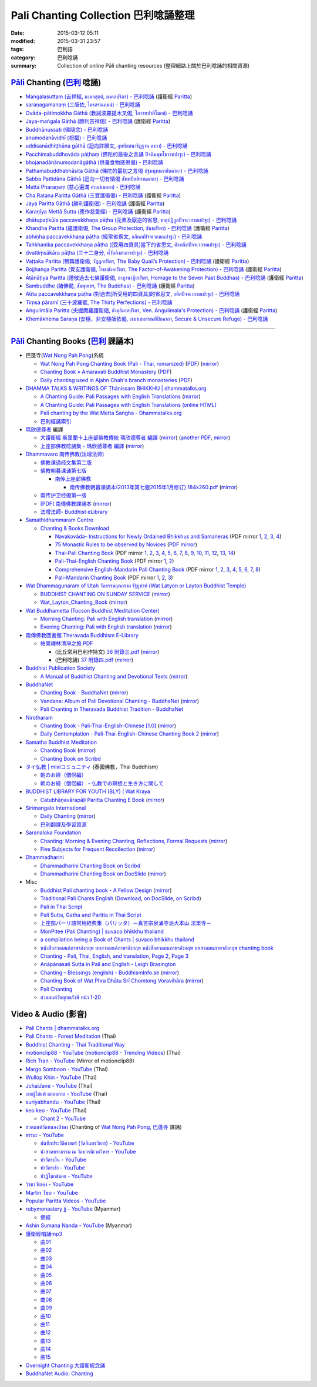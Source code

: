 Pali Chanting Collection 巴利唸誦整理
#####################################

:date: 2015-03-12 05:11
:modified: 2015-03-31 23:57
:tags: 巴利語
:category: 巴利唸誦
:summary: Collection of online Pāli chanting resources
          (整理網路上關於巴利唸誦的相關資源)


`Pāli`_ Chanting (`巴利`_ 唸誦)
+++++++++++++++++++++++++++++++

- `Maṅgalasuttaṃ (吉祥經, มงฺคลสุตฺตํ, มงคลปริตร) - 巴利唸誦 <{filename}../10/mangalasuttam-pali-chanting%zh.rst>`_
  (護衛經 Paritta_)

- `saraṇagamanaṃ (三皈依, ไตรสรณคมน์) - 巴利唸誦 <{filename}../10/saranattayam-pali-chanting%zh.rst>`_

- `Ovāda-pātimokkha Gāthā (教誡波羅提木叉偈, โอวาทปาติโมกข์) - 巴利唸誦 <{filename}../11/ovada-patimokkha-pali-chanting%zh.rst>`_

- `Jaya-maṅgala Gāthā (勝利吉祥偈) - 巴利唸誦 <{filename}jaya-mangala-attha-gatha-pali-chanting%zh.rst>`_
  (護衛經 Paritta_)

- `Buddhānussati (佛隨念) - 巴利唸誦 <{filename}../13/buddhanussati-pali-chanting%zh.rst>`_

- `anumodanāvidhī (祝福) - 巴利唸誦 <{filename}../16/anumodanaavidhii-pali-chanting%zh.rst>`_

- `uddisanādhiṭṭhāna gāthā (迴向許願文, อุททิสสนาธิฏฐาน คาถา) - 巴利唸誦 <{filename}../18/uddisana-dhitthana-gatha-pali-chanting%zh.rst>`_

- `Pacchimabuddhovāda pāṭhaṃ (佛陀的最後之言誦 ปัจฉิมพุทโธวาทปาฐะ) - 巴利唸誦 <{filename}../19/pacchimabuddhovaada-pali-chanting%zh.rst>`_

- `bhojanadānānumodanāgāthā (供養食物感恩偈) - 巴利唸誦 <{filename}../21/bhojanadaanaanumodanaa-gaathaa-pali-chanting%zh.rst>`_

- `Pathamabuddhabhāsita Gāthā (佛陀的最初之言偈 ปฐมพุทธภาสิตคาถา) - 巴利唸誦 <{filename}../22/pathama-buddhabhaasita-pali-chanting%zh.rst>`_

- `Sabba Pattidāna Gāthā (迴向一切有情偈 สัพพปัตติทานคาถา) - 巴利唸誦 <{filename}../22/sabba-patti-daana-pali-chanting%zh.rst>`_

- `Mettā Pharaṇaṃ (慈心遍滿 คำแผ่เมตตา) - 巴利唸誦 <{filename}../22/mettaa-phara-pali-chanting%zh.rst>`_

- `Cha Ratana Paritta Gāthā (三寶護衛偈) - 巴利唸誦 <{filename}../24/cha-ratana-paritta-pali-chanting%zh.rst>`_
  (護衛經 Paritta_)

- `Jaya Paritta Gāthā (勝利護衛偈) - 巴利唸誦 <{filename}../24/jaya-paritta-pali-chanting%zh.rst>`_
  (護衛經 Paritta_)

- `Karaṇīya Mettā Sutta (應作慈愛經) - 巴利唸誦 <{filename}../25/karaniiya-mettaa-pali-chanting%zh.rst>`_
  (護衛經 Paritta_)

- `dhātupaṭikūla paccavekkhaṇa pāṭha (元素及厭逆的省思, ธาตุปฏิกูลปัจจเวกขณปาฐะ) - 巴利唸誦 <{filename}../26/dhaatu-patikuula-paccavekkhana-pali-chanting%zh.rst>`_

- `Khandha Paritta (蘊護衛偈, The Group Protection, ขันธปริตร) - 巴利唸誦 <{filename}../26/khandha-paritta-pali-chanting%zh.rst>`_
  (護衛經 Paritta_)

- `abhiṇha paccavekkhaṇa pāṭha (經常省察文, อภิณหปัจจเวกขณปาฐะ) - 巴利唸誦 <{filename}../26/abhinha-paccavekkhana-pali-chanting%zh.rst>`_

- `Taṅkhaṇika paccavekkhaṇa pāṭha ([受用四資具]當下的省思文, ตังขณิกปัจจเวกขณปาฐะ) - 巴利唸誦 <{filename}../27/tankhanika-paccavekkhana-pali-chanting%zh.rst>`_

- `dvattiṃsākāra pāṭha (三十二身分, ท๎วัตติงสาการปาฐะ) - 巴利唸誦 <{filename}../28/dvattimsaakaara-pali-chanting%zh.rst>`_

- `Vaṭṭaka Paritta (鵪鶉護衛偈, วัฏฏกปริตร, The Baby Quail’s Protection) - 巴利唸誦 <{filename}../28/vattaka-paritta-pali-chanting%zh.rst>`_
  (護衛經 Paritta_)

- `Bojjhaṅga Paritta (覺支護衛偈, โพชฌังคปริตร, The Factor-of-Awakening Protection) - 巴利唸誦 <{filename}../29/bojjhanga-paritta-pali-chanting%zh.rst>`_
  (護衛經 Paritta_)

- `Āṭānāṭiya Paritta (禮敬過去七佛護衛偈, อาฏานาฏิยปริตร, Homage to the Seven Past Buddhas) - 巴利唸誦 <{filename}../31/aataanaatiya-paritta-pali-chanting%zh.rst>`_
  (護衛經 Paritta_)

- `Sambuddhe (諸佛偈, สัมพุทเธฯ, The Buddhas) - 巴利唸誦 <{filename}../31/sambuddhe-pali-chanting%zh.rst>`_
  (護衛經 Paritta_)

- `Atīta paccavekkhaṇa pāṭha (對過去[所受用的四資具]的省思文, อตีตปัจจเวกขณปาฐะ) - 巴利唸誦 <{filename}../31/atiita-paccavekkhana-pali-chanting%zh.rst>`_

- `Tiṃsa pāramī (三十波羅蜜, The Thirty Perfections) - 巴利唸誦 <{filename}../../04/01/tingsa-paaramii-pali-chanting%zh.rst>`_

- `Aṅgulimāla Paritta (央掘魔羅護衛偈, อังคุลิมาลปริตร, Ven. Angulimala's Protection) - 巴利唸誦 <{filename}../../04/02/angulimaala-paritta-pali-chanting%zh.rst>`_
  (護衛經 Paritta_)

- `Khemākhema Saraṇa (安穩、非安穩皈依偈, เขมาเขมสรณทีปิกคาถา, Secure & Unsecure Refuge) - 巴利唸誦 <{filename}../../04/02/khemaakhema-sarana-pali-chanting%zh.rst>`_

----

`Pāli`_ Chanting Books (`巴利`_ 課誦本)
+++++++++++++++++++++++++++++++++++++++

* 巴蓬寺(`Wat Nong Pah Pong <http://www.watnongpahpong.org/indexe.php>`_)系統

  - `Wat Nong Pah Pong Chanting Book (Pali - Thai, romanized) <http://mahanyano.blogspot.com/2012/03/chanting-book.html>`_
    (`PDF <https://docs.google.com/file/d/0B3rNKttyXDClQ1RDTDJnXzRUUjJweE5TcWRnZWdIUQ/edit>`__)
    (`mirror <{filename}/chanting/nong-pah-pong/Wat-Nong-Pah-Pong-Chanting-Book.pdf>`__)

  - `Chanting Book » Amaravati Buddhist Monastery <http://www.amaravati.org/dhamma-books/chanting-book/>`_
    (`PDF <http://cdn.amaravati.org/wp-content/uploads/2014/09/Amaravati-Chanting-Book.pdf>`__)

  - `Daily chanting used in Ajahn Chah's branch monasteries <http://forestsanghapublications.org/viewBook.php?id=26&ref=vec>`_
    (`PDF <http://forestsanghapublications.org/assets/book/ChantingBook_rev2010.pdf>`__)

* `DHAMMA TALKS & WRITINGS OF Ṭhānissaro BHIKKHU | dhammatalks.org <http://www.dhammatalks.org/>`_

  - `A Chanting Guide: Pali Passages with English Translations <http://www.dhammatalks.org/Archive/Writings/ChantingGuideWithIndex.pdf>`_
    (`mirror <{filename}/chanting/Thanissaro/ChantingGuideWithIndex.pdf>`__)

  - `A Chanting Guide: Pali Passages with English Translations (online HTML) <http://www.abuddhistlibrary.com/Buddhism/B%20-%20Theravada/Chanting%20Books/I%20-%20A%20Chanting%20Guide/index.html>`_

  - `Pali chanting by the Wat Metta Sangha - Dhammatalks.org <http://www.dhammatalks.org/Archive/Chants/Chants.html>`_

  - `巴利經誦索引 <http://www.dhammatalks.org/Dhamma/Chanting/ChantIndex2.htm>`_

* `瑪欣德尊者 <http://baike.baidu.com/view/3793719.htm>`_ 編譯

  - `大護衛經 斯里蘭卡上座部佛教傳統 瑪欣德尊者 編譯 <http://www.dhammatalks.net/Chinese/Bhikkhu_Mahinda-Maha_Paritta.pdf>`_
    (`mirror <{filename}/chanting/Mahinda/Bhikkhu_Mahinda-Maha_Paritta.pdf>`__)
    (`another PDF <http://www.asoka-vihara.com/ebook/eb_05_131119/eb005_pdf.pdf>`__,
    `mirror <{filename}/chanting/Mahinda/eb005_pdf.pdf>`__)

  - `上座部佛教唸誦集 - 瑪欣德尊者 編譯 <http://www.dhammatalks.net/Chinese/Bhikkhu_Mahinda-Puja.pdf>`_
    (`mirror <{filename}/chanting/Mahinda/Bhikkhu_Mahinda-Puja.pdf>`__)

* `Dhammavaro 南传佛教(法增法师) <https://plus.google.com/105094144621281842697>`_

  - `佛教课诵经文集第二版 <https://skydrive.live.com/?cid=a88ae0574c8756ae#cid=A88AE0574C8756AE&id=A88AE0574C8756AE%211037>`_

  - `佛教朝暮课诵第七版 <https://skydrive.live.com/?cid=a88ae0574c8756ae#cid=A88AE0574C8756AE&id=A88AE0574C8756AE%21353>`_

    + `南传上座部佛教 <http://theravadins.org/>`_

      - `南传佛教朝暮课诵本(2013年第七版2015年1月修订) 184x260.pdf <http://theravadins.org/tipitaka/chanting-prittia/chanting-morning-evening/at_download/file>`_
        (`mirror <{filename}/chanting/Dhammavaro/2013v7-2015JanRev.pdf>`__)

  - `南传护卫经偈第一版 <https://skydrive.live.com/?cid=a88ae0574c8756ae#cid=A88AE0574C8756AE&id=A88AE0574C8756AE%211493>`_

  - `[PDF] 南傳佛教課誦本 <http://211.72.214.103/gkv/book/%E5%8D%97%E5%82%B3%E4%BD%9B%E6%95%99%E8%AA%B2%E8%AA%A6%E6%9C%AC-%E4%B8%AD%E7%B9%81.pdf>`_
    (`mirror <{filename}/chanting/Dhammavaro/buddhism-chanting-cht.pdf>`__)

  - `法增法師- Buddhist eLibrary <http://www.buddhistelibrary.net/cpg1420/thumbnails.php?album=85&page=9>`_

* `Samathidhammaram Centre <http://methika.com/>`_

  - `Chanting & Books Download <http://methika.com/chanting/>`__

    + `Navakovāda- Instructions for Newly Ordained Bhikkhus and Samaneras <http://methika.com/books/navakovada/>`_
      (PDF mirror `1 <{filename}/chanting/Methika/Navakovaada/Navakovada1.pdf>`__,
      `2 <{filename}/chanting/Methika/Navakovaada/Navakovada2.pdf>`__,
      `3 <{filename}/chanting/Methika/Navakovaada/Navakovada3.pdf>`__,
      `4 <{filename}/chanting/Methika/Navakovaada/Navakovada4.pdf>`__)

    + `75 Monastic Rules to be observed by Novices <http://methika.com/observance/the-novice-precepts/>`_
      (`PDF mirror <{filename}/chanting/Methika/Novice-Precepts/Novice-75Precepts.pdf>`__)

    + `Thai-Pali Chanting Book <http://methika.com/pali-chanting/thai-pali-chanting-book/>`__
      (PDF mirror `1 <{filename}/chanting/Methika/Thai-Pali-Chanting-Book/Thai-Pali-Chanting1.pdf>`__,
      `2 <{filename}/chanting/Methika/Thai-Pali-Chanting-Book/Thai-Pali-Chanting2.pdf>`__,
      `3 <{filename}/chanting/Methika/Thai-Pali-Chanting-Book/Thai-Pali-Chanting3.pdf>`__,
      `4 <{filename}/chanting/Methika/Thai-Pali-Chanting-Book/Thai-Pali-Chanting4.pdf>`__,
      `5 <{filename}/chanting/Methika/Thai-Pali-Chanting-Book/Thai-Pali-Chanting5.pdf>`__,
      `6 <{filename}/chanting/Methika/Thai-Pali-Chanting-Book/Thai-Pali-Chanting6.pdf>`__,
      `7 <{filename}/chanting/Methika/Thai-Pali-Chanting-Book/Thai-Pali-Chanting7.pdf>`__,
      `8 <{filename}/chanting/Methika/Thai-Pali-Chanting-Book/Thai-Pali-Chanting8.pdf>`__,
      `9 <{filename}/chanting/Methika/Thai-Pali-Chanting-Book/Thai-Pali-Chanting9.pdf>`__,
      `10 <{filename}/chanting/Methika/Thai-Pali-Chanting-Book/Thai-Pali-Chanting10.pdf>`__,
      `11 <{filename}/chanting/Methika/Thai-Pali-Chanting-Book/Thai-Pali-Chanting11.pdf>`__,
      `12 <{filename}/chanting/Methika/Thai-Pali-Chanting-Book/Thai-Pali-Chanting12.pdf>`__,
      `13 <{filename}/chanting/Methika/Thai-Pali-Chanting-Book/Thai-Pali-Chanting13.pdf>`__,
      `14 <{filename}/chanting/Methika/Thai-Pali-Chanting-Book/Thai-Pali-Chanting14.pdf>`__)

    + `Pali-Thai-English Chanting Book <http://methika.com/chanting-book/>`__
      (PDF mirror `1 <{filename}/chanting/Methika/Thai-Pali-English-Chanting-Book/palienglishthaichantingbook-1.pdf>`__,
      `2 <{filename}/chanting/Methika/Thai-Pali-English-Chanting-Book/palienglishthaichantingbook-2.pdf>`__)

    + `Comprehensive English-Mandarin Pali Chanting Book <http://methika.com/comprehensive-english-mandarin-chanting-book/>`__
      (PDF mirror `1 <{filename}/chanting/Methika/Comprehensive-English-Mandarin-Chanting-Book/Book1.PDF>`__,
      `2 <{filename}/chanting/Methika/Comprehensive-English-Mandarin-Chanting-Book/Book2.PDF>`__,
      `3 <{filename}/chanting/Methika/Comprehensive-English-Mandarin-Chanting-Book/Book3.PDF>`__,
      `4 <{filename}/chanting/Methika/Comprehensive-English-Mandarin-Chanting-Book/Book4.PDF>`__,
      `5 <{filename}/chanting/Methika/Comprehensive-English-Mandarin-Chanting-Book/Book5.PDF>`__,
      `6 <{filename}/chanting/Methika/Comprehensive-English-Mandarin-Chanting-Book/Book6.PDF>`__,
      `7 <{filename}/chanting/Methika/Comprehensive-English-Mandarin-Chanting-Book/Book7.PDF>`__,
      `8 <{filename}/chanting/Methika/Comprehensive-English-Mandarin-Chanting-Book/Book8.PDF>`__)

    + `Pali-Mandarin Chanting Book <http://methika.com/pali-mandarin-chanting-book/>`__
      (PDF mirror `1 <{filename}/chanting/Methika/Pali-Mandarin-Chanting-Book/pali-chinese-chantingbook-part1.pdf>`__,
      `2 <{filename}/chanting/Methika/Pali-Mandarin-Chanting-Book/pali-chinese-chantingbook-part2.pdf>`__,
      `3 <{filename}/chanting/Methika/Pali-Mandarin-Chanting-Book/pali-chinese-chantingbook-part3.pdf>`__)

* `Wat Dhammagunaram of Utah วัดธรรมคุณาราม รัฐยูท่าห์ (Wat Latyon or Layton Buddhist Temple) <http://www.watlayton.org/>`_

  - `BUDDHIST CHANTING ON SUNDAY SERVICE <http://www.watlayton.org/attachments/view/?attach_id=16855>`_
    (`mirror <{filename}/chanting/watlayton/BUDDHIST_CHANTING_ON_SUNDAY_SERVICE.pdf>`__)

  - `Wat_Layton_Chanting_Book <http://www.watlayton.org/attachments/view/?attach_id=16856>`_
    (`mirror <{filename}/chanting/watlayton/Wat_Layton_Chanting_Book_.pdf>`__)

* `Wat Buddhametta (Tucson Buddhist Meditation Center) <http://tucsonbuddhistcenter.org/>`_

  - `Morning Chanting: Pali with English translation <http://tucsonbuddhistcenter.org/chanting/MorningChanting.pdf>`_
    (`mirror <{filename}/chanting/WatBuddhametta/MorningChanting.pdf>`__)

  - `Evening Chanting: Pali with English translation <http://tucsonbuddhistcenter.org/chanting/EveningChanting.pdf>`_
    (`mirror <{filename}/chanting/WatBuddhametta/EveningChanting.pdf>`__)

* `南傳佛教圖書館 Theravada Buddhism E-Library <http://kusala.online-dhamma.net/%E6%96%87%E5%AD%97%E8%B3%87%E6%96%99/%E5%8D%97%E5%82%B3%E4%BD%9B%E6%95%99%E5%9C%96%E6%9B%B8%E9%A4%A8%20Theravada%20Buddhism%20E-Library/>`_

  - `帕奧禪林清凈之旅 PDF <http://kusala.online-dhamma.net/%E6%96%87%E5%AD%97%E8%B3%87%E6%96%99/%E5%8D%97%E5%82%B3%E4%BD%9B%E6%95%99%E5%9C%96%E6%9B%B8%E9%A4%A8%20Theravada%20Buddhism%20E-Library/077%20%E8%B3%87%E8%A8%8A/%E7%B7%AC%E7%94%B8%E5%B8%95%E5%A5%A7%E7%A6%AA%E6%9E%97%E7%A6%AA%E4%BF%AE%E8%B3%87%E8%A8%8A/%E5%B8%95%E5%A5%A7%E7%A6%AA%E6%9E%97%E6%B8%85%E5%87%88%E4%B9%8B%E6%97%85/%E5%B8%95%E5%A5%A7%E7%A6%AA%E6%9E%97%E6%B8%85%E5%87%88%E4%B9%8B%E6%97%85%20PDF/>`_

    + (比丘常用巴利作持文) `36 附錄三.pdf <http://kusala.online-dhamma.net/%E6%96%87%E5%AD%97%E8%B3%87%E6%96%99/%E5%8D%97%E5%82%B3%E4%BD%9B%E6%95%99%E5%9C%96%E6%9B%B8%E9%A4%A8%20Theravada%20Buddhism%20E-Library/077%20%E8%B3%87%E8%A8%8A/%E7%B7%AC%E7%94%B8%E5%B8%95%E5%A5%A7%E7%A6%AA%E6%9E%97%E7%A6%AA%E4%BF%AE%E8%B3%87%E8%A8%8A/%E5%B8%95%E5%A5%A7%E7%A6%AA%E6%9E%97%E6%B8%85%E5%87%88%E4%B9%8B%E6%97%85/%E5%B8%95%E5%A5%A7%E7%A6%AA%E6%9E%97%E6%B8%85%E5%87%88%E4%B9%8B%E6%97%85%20PDF/36%20%E9%99%84%E9%8C%84%E4%B8%89.pdf>`_
      (`mirror <{filename}/chanting/Pa-Auk/appendix3.pdf>`__)

    + (巴利唸誦) `37 附錄四.pdf <http://kusala.online-dhamma.net/%E6%96%87%E5%AD%97%E8%B3%87%E6%96%99/%E5%8D%97%E5%82%B3%E4%BD%9B%E6%95%99%E5%9C%96%E6%9B%B8%E9%A4%A8%20Theravada%20Buddhism%20E-Library/077%20%E8%B3%87%E8%A8%8A/%E7%B7%AC%E7%94%B8%E5%B8%95%E5%A5%A7%E7%A6%AA%E6%9E%97%E7%A6%AA%E4%BF%AE%E8%B3%87%E8%A8%8A/%E5%B8%95%E5%A5%A7%E7%A6%AA%E6%9E%97%E6%B8%85%E5%87%88%E4%B9%8B%E6%97%85/%E5%B8%95%E5%A5%A7%E7%A6%AA%E6%9E%97%E6%B8%85%E5%87%88%E4%B9%8B%E6%97%85%20PDF/37%20%E9%99%84%E9%8C%84%E5%8C%97.pdf>`_
      (`mirror <{filename}/chanting/Pa-Auk/appendix4.pdf>`__)

* `Buddhist Publication Society <http://www.bps.lk/>`_

  - `A Manual of Buddhist Chanting and Devotional Texts <http://www.bps.lk/olib/wh/wh054.pdf>`_
    (`mirror <{filename}/chanting/BPS/wh054.pdf>`__)

* `BuddhaNet <http://www.buddhanet.net/>`_

  - `Chanting Book - BuddhaNet <http://www.buddhanet.net/pdf_file/bookchant.pdf>`_
    (`mirror <{filename}/chanting/BuddhaNet/bookchant.pdf>`__)

  - `Vandana: Album of Pali Devotional Chanting - BuddhaNet <http://www.buddhanet.net/pdf_file/vandana02.pdf>`_
    (`mirror <{filename}/chanting/BuddhaNet/vandana02.pdf>`__)

  - `Pali Chanting in Theravada Buddhist Tradition - BuddhaNet <http://www.buddhanet.net/pali_chant.htm>`_

* `Nirotharam <http://www.nirotharam.com/>`_

  - `Chanting Book - Pali-Thai-English-Chinese [1.0] <http://www.nirotharam.com/book/English-ChineseChantingbook1.pdf>`_
    (`mirror <{filename}/chanting/nirotharam/English-ChineseChantingbook1.pdf>`__)

  - `Daily Contemplation - Pali-Thai-English-Chinese Chanting Book 2 <http://www.nirotharam.com/book/English-ChineseChantingbook2.pdf>`_
    (`mirror <{filename}/chanting/nirotharam/English-ChineseChantingbook2.pdf>`__)

* `Samatha Buddhist Meditation <http://www.samatha.org/>`_

  - `Chanting Book <http://www.bahaistudies.net/asma/samatha4.pdf>`__
    (`mirror <{filename}/chanting/SamathaTrust/samatha4.pdf>`__)

  - `Chanting Book on Scribd <http://www.scribd.com/doc/122173534/sambuddhe>`_

* `タイ仏教 | mixiコミュニティ <http://mixi.jp/view_community.pl?id=568167>`_ (泰國佛教，Thai Buddhism)

  - `朝のお経（僧侶編） <http://mixi.jp/view_bbs.pl?comm_id=568167&id=57820764>`_

  - `朝のお経（僧侶編） - 仏教での瞑想と生き方に関して <http://mixi.jp/view_bbs.pl?comm_id=3165006&id=57820790>`_

* `BUDDHIST LIBRARY FOR YOUTH (BLY) | Wat Kraya <https://krayayouth.wordpress.com/>`_

  - `Catubhāṇavārapāḷi Paritta Chanting E Book <https://krayayouth.files.wordpress.com/2012/07/paritta-chanting-e-book.pdf>`_
    (`mirror <{filename}/chanting/WatKraya/paritta-chanting-e-book.pdf>`__)

* `Sirimangalo International <http://www.sirimangalo.org/>`_

  - `Daily Chanting <http://static.sirimangalo.org/pdf/chanting_sirimangalo.pdf>`__
    (`mirror <{filename}/chanting/sirimangalo/chanting_sirimangalo.pdf>`__)

  - `巴利翻譯及學習資源 <http://static.sirimangalo.org/pdf/>`_

* `Saranaloka Foundation <http://saranaloka.org/>`_

  - `Chanting: Morning & Evening Chanting, Reflections, Formal Requests <http://saranaloka.org/wp-content/uploads/2012/10/Chanting-Book.pdf>`_
    (`mirror <{filename}/chanting/saranaloka/Chanting-Book.pdf>`__)

  - `Five Subjects for Frequent Recollection <http://saranaloka.org/wp-content/uploads/2012/09/chanting-book-31.pdf>`__
    (`mirror <{filename}/chanting/saranaloka/chanting-book-31.pdf>`__)

* `Dhammadharini <http://www.dhammadharini.net/>`_

  - `Dhammadharini Chanting Book on Scribd <http://www.scribd.com/doc/96491559/Dhammadharini-Chanting-Book>`_

  - `Dhammadharini Chanting Book on DocSlide <http://docslide.us/documents/dhammadharini-chanting-book.html>`_
    (`mirror <{filename}/chanting/Dhammadharini/dhammadharini-chanting-book.pdf>`__)

* Misc

  - `Buddhist Pali chanting book - A Fellow Design <http://fellowdesigns.com/main/images/stories/palichanting_urw_csx_short.pdf>`_
    (`mirror <{filename}/chanting/Dhammarato/palichanting_urw_csx_short.pdf>`__)

  - `Traditional Pali Chants English <http://reading.buddhistdoor.com/en/item/d/1675>`_
    (`Download <http://reading.buddhistdoor.com/resources/get/0448aa69fe6c4cd6b574fd054a1b3972f5bacd8f>`__,
    `on DocSlide <http://docslide.us/documents/pali-chants.html>`__,
    `on Scribd <http://www.scribd.com/doc/139024105/Pali-Chants>`__)

  - `Pali in Thai Script <http://paliinthaiscript.blogspot.com/>`_

  - `Pali Sutta, Gatha and Paritta in Thai Script <http://sutta-sutra-pali-in-thai-script-lette.blogspot.com/>`_

  - `上座部パーリ語常用経典集（パリッタ）－真言宗泉涌寺派大本山 法楽寺－ <http://www.horakuji.hello-net.info/BuddhaSasana/Theravada/>`_

  - `MonPitee (Pali Chanting) | suvaco bhikkhu thailand <https://suvacobhikkhu.wordpress.com/pali-chanting/>`_

  - `a compilation being a Book of Chants | suvaco bhikkhu thailand <https://suvacobhikkhu.wordpress.com/a-compilation-being-a-book-of-chants/>`_

  - `หนังสือสวดมนต์ภาษาอังกฤษ บทสวดมนต์ภาษาอังกฤษ หนังสือสวดมนภาษาอังกฤษ  บทสวดมนภาษาอังกฤษ chanting book <http://chanting-book-for-buddha.blogspot.com/>`_

  - `Chanting - Pali, Thai, English, and translation <http://www.thailandqa.com/forum/showthread.php?32134-Chanting-Pali-Thai-English-and-translation>`_,
    `Page 2 <http://www.thailandqa.com/forum/showthread.php?32134-Chanting-Pali-Thai-English-and-translation/page2>`__,
    `Page 3 <http://www.thailandqa.com/forum/showthread.php?32134-Chanting-Pali-Thai-English-and-translation/page3>`__

  - `Anāpānasati Sutta in Pali and English - Leigh Brasington <http://www.leighb.com/mn118.htm>`_

  - `Chanting – Blessings (english) - BuddhismInfo.se <http://www.buddhisminfo.se/pdf/tobias/Recitation_-_Blessings_(english).pdf>`_
    (`mirror <{filename}/chanting/TobiasHeed/Recitation_-_Blessings_(english).pdf>`__)

  - `Chanting Book of Wat Phra Dhātu Srī Chomtong Voravihāra <http://vipassanasangha.free.fr/ChantingBook.pdf>`_
    (`mirror <{filename}/chanting/Chomtong/ChantingBook.pdf>`__)

  - `Pali Chanting <http://4palichant101.blogspot.com/>`__

  - `สวดมนต์วัดญาณรังษี หน้า 1-20 <http://watpradhammajak.blogspot.com/2012/07/1-20.html>`_


Video & Audio (影音)
++++++++++++++++++++

- `Pali Chants | dhammatalks.org <http://www.dhammatalks.org/chant_index.html>`_

- `Pali Chants - Forest Meditation <http://forestmeditation.com/audio/audio.html>`_
  (Thai)

- `Buddhist Chanting - Thai Traditional Way <http://www.mybuddha108.com/viideo_link.html>`_

- `motionclip88 - YouTube <https://www.youtube.com/user/motionclip88>`_
  (`motionclip88 - Trending Videos <http://trendingvideos.net/user/UCdSQ5P0S4lX4vdiC2SKL9Yw>`_)
  (Thai)

- `Rich Tran - YouTube <https://www.youtube.com/user/richtranpro>`_
  (Mirror of motionclip88)

- `Margo Somboon - YouTube <https://www.youtube.com/user/Mook424>`_
  (Thai)

- `Wullop Khin - YouTube <https://www.youtube.com/user/WullopPornruangwong>`_
  (Thai)

- `JchaiJane - YouTube <https://www.youtube.com/user/JchaiJane>`_
  (Thai)

- `เธอผู้ไม่แพ้ ตลอดกาล - YouTube <https://www.youtube.com/channel/UCxPtVsHpYhe0th_-MHPQM5g>`_
  (Thai)

- `suriyabhandu - YouTube <https://www.youtube.com/user/suriyabhandu>`_
  (Thai)

- `keo keo - YouTube <https://www.youtube.com/user/oclaothug69>`_
  (Thai)

  * `Chant 2 - YouTube <https://www.youtube.com/playlist?list=PLC5suh8XonN89EZ3CqeCtAyDHwVl_p2e0>`__

- `สวดมนต์วัดหนองป่าพง <https://www.youtube.com/watch?v=bQroQaMfLxY&list=PLuVwelYmWVCct5qxla2yuR83ORODMZeES>`_
  (Chanting of `Wat Nong Pah Pong`_, `巴蓬寺`_ 課誦)

- `ธรรมะ - YouTube <https://www.youtube.com/user/tumdedede>`_

  * `บันทึกประวัติศาสตร์ (วัดอินทรวิหาร) - YouTube <https://www.youtube.com/playlist?list=PLsDFbnUaWuK2doPan587VpiHBN90HWKEQ>`_

  * `นำสวดพระธรรม ณ วัดบวรนิเวศวิหาร - YouTube <https://www.youtube.com/playlist?list=PLsDFbnUaWuK2aby-pO5AX5F6wLvQw61oW>`_

  * `ทำวัตรเย็น - YouTube <https://www.youtube.com/playlist?list=PLsDFbnUaWuK1sZ93wmso_H2YBipF3Jnc->`_

  * `ทำวัตรเช้า - YouTube <https://www.youtube.com/playlist?list=PLsDFbnUaWuK3-XC3ywWBWoar80072Ap9C>`_

  * `ปาฏิโมกข์มคธ - YouTube <https://www.youtube.com/playlist?list=PLsDFbnUaWuK2LsNhAPcycdKRddCvPUT0T>`_

- `วิชชา ฟักคง - YouTube <https://www.youtube.com/user/MrGripenman>`_

- `Martin Teo - YouTube <https://www.youtube.com/user/martinteo88>`_

- `Popular Paritta Videos - YouTube <https://www.youtube.com/playlist?list=PLDiR7UP2tjPKAwY6zqP564nn_OLgkVt4y>`_

- `rubymonastery jj - YouTube <https://www.youtube.com/user/rubymonasteryjj>`_
  (Myanmar)

  * `佛經 <https://www.youtube.com/playlist?list=PLZ8HReEITElTvltrkBFXlmyCqWdfYGNfj>`_

- `Ashin Sumana Nanda - YouTube <https://www.youtube.com/channel/UCEP5Ltu_NcY4cb3tKbow2aQ>`_
  (Myanmar)

- `護衛經唱誦mp3 <http://140.118.155.213/mbsc/public_html/wordpress/?p=179>`__

  * `曲01 <https://dl.dropboxusercontent.com/u/86358946/%E8%AD%B7%E8%A1%9B%E7%B6%93mp3/01%20%E6%9B%B2%E7%9B%AE%201.mp3>`_

  * `曲02 <https://dl.dropboxusercontent.com/u/86358946/%E8%AD%B7%E8%A1%9B%E7%B6%93mp3/02%20%E6%9B%B2%E7%9B%AE%202.mp3>`_

  * `曲03 <https://dl.dropboxusercontent.com/u/86358946/%E8%AD%B7%E8%A1%9B%E7%B6%93mp3/03%20%E6%9B%B2%E7%9B%AE%203.mp3>`_

  * `曲04 <https://dl.dropboxusercontent.com/u/86358946/%E8%AD%B7%E8%A1%9B%E7%B6%93mp3/04%20%E6%9B%B2%E7%9B%AE%204.mp3>`_

  * `曲05 <https://dl.dropboxusercontent.com/u/86358946/%E8%AD%B7%E8%A1%9B%E7%B6%93mp3/05%20%E6%9B%B2%E7%9B%AE%205.mp3>`_

  * `曲06 <https://dl.dropboxusercontent.com/u/86358946/%E8%AD%B7%E8%A1%9B%E7%B6%93mp3/06%20%E6%9B%B2%E7%9B%AE%206.mp3>`_

  * `曲07 <https://dl.dropboxusercontent.com/u/86358946/%E8%AD%B7%E8%A1%9B%E7%B6%93mp3/07%20%E6%9B%B2%E7%9B%AE%207.mp3>`_

  * `曲08 <https://dl.dropboxusercontent.com/u/86358946/%E8%AD%B7%E8%A1%9B%E7%B6%93mp3/08%20%E6%9B%B2%E7%9B%AE%208.mp3>`_

  * `曲09 <https://dl.dropboxusercontent.com/u/86358946/%E8%AD%B7%E8%A1%9B%E7%B6%93mp3/09%20%E6%9B%B2%E7%9B%AE%209.mp3>`_

  * `曲10 <https://dl.dropboxusercontent.com/u/86358946/%E8%AD%B7%E8%A1%9B%E7%B6%93mp3/10%20%E6%9B%B2%E7%9B%AE%2010.mp3>`_

  * `曲11 <https://dl.dropboxusercontent.com/u/86358946/%E8%AD%B7%E8%A1%9B%E7%B6%93mp3/11%20%E6%9B%B2%E7%9B%AE%2011.mp3>`_

  * `曲12 <https://dl.dropboxusercontent.com/u/86358946/%E8%AD%B7%E8%A1%9B%E7%B6%93mp3/12%20%E6%9B%B2%E7%9B%AE%2012.mp3>`_

  * `曲13 <https://dl.dropboxusercontent.com/u/86358946/%E8%AD%B7%E8%A1%9B%E7%B6%93mp3/13%20%E6%9B%B2%E7%9B%AE%2013.mp3>`_

  * `曲14 <https://dl.dropboxusercontent.com/u/86358946/%E8%AD%B7%E8%A1%9B%E7%B6%93mp3/14%20%E6%9B%B2%E7%9B%AE%2014.mp3>`_

  * `曲15 <https://dl.dropboxusercontent.com/u/86358946/%E8%AD%B7%E8%A1%9B%E7%B6%93mp3/15%20%E6%9B%B2%E7%9B%AE%2015.mp3>`_

- `Overnight Chanting 大護衛經念誦 <http://tw.streetvoice.com/Sadhu/songs/album/97257305/>`_

- `BuddhaNet Audio: Chanting <http://www.buddhanet.net/audio-chant.htm>`_



.. _Pāli: http://en.wikipedia.org/wiki/Pali

.. _巴利: http://zh.wikipedia.org/zh-tw/%E5%B7%B4%E5%88%A9%E8%AF%AD

.. _Paritta: http://en.wikipedia.org/wiki/Paritta

.. _Wat Nong Pah Pong: http://www.watnongpahpong.org/indexe.php

.. _巴蓬寺: http://www.wpp-branches.net/cn/index.php
